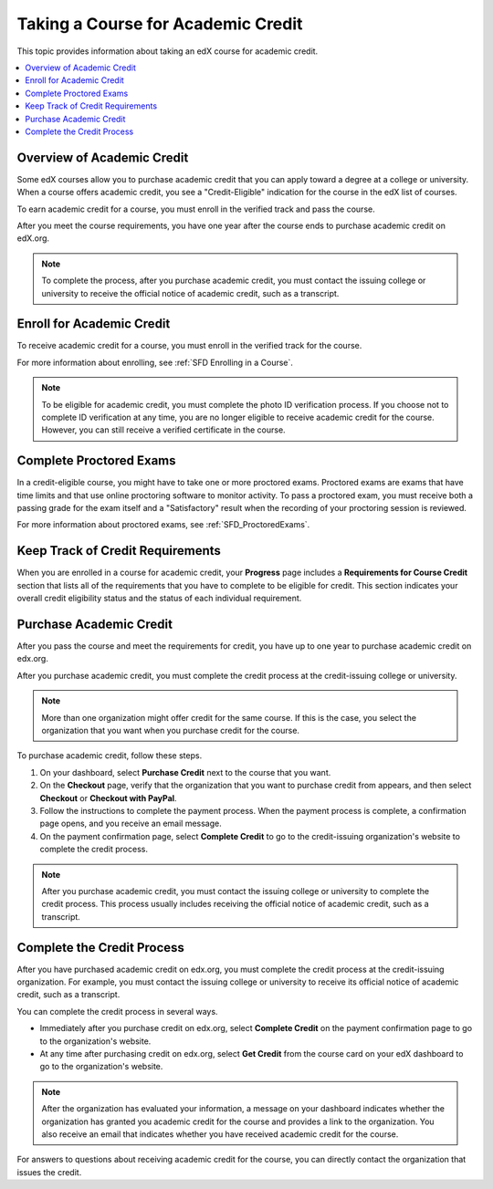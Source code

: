 .. _SFD Academic Course Credit:

###################################
Taking a Course for Academic Credit
###################################

This topic provides information about taking an edX course for academic credit.

.. contents::
  :local:
  :depth: 1

******************************
Overview of Academic Credit
******************************

Some edX courses allow you to purchase academic credit that you can apply toward
a degree at a college or university. When a course offers academic credit, you
see a "Credit-Eligible" indication for the course in the edX list of courses.

.. image:: /Images/SFD_Credit_YellowIndicator.png
 :width: 200
 :alt: A course tile showing the "Credit-Eligible" indication.

To earn academic credit for a course, you must enroll in the verified track and
pass the course.

After you meet the course requirements, you have one year after the course
ends to purchase academic credit on edX.org.

.. note:: To complete the process, after you purchase academic credit, you must
   contact the issuing college or university to receive the official notice of
   academic credit, such as a transcript.


*****************************
Enroll for Academic Credit
*****************************

To receive academic credit for a course, you must enroll in the verified track
for the course.

For more information about enrolling, see :ref:`SFD Enrolling in a Course`.

.. note:: To be eligible for academic credit, you must complete the photo ID
   verification process. If you choose not to complete ID verification at any
   time, you are no longer eligible to receive academic credit for the course.
   However, you can still receive a verified certificate in the course.

*****************************
Complete Proctored Exams
*****************************

In a credit-eligible course, you might have to take one or more proctored
exams. Proctored exams are exams that have time limits and that use online
proctoring software to monitor activity. To pass a proctored exam, you must
receive both a passing grade for the exam itself and a "Satisfactory" result
when the recording of your proctoring session is reviewed.

For more information about proctored exams, see :ref:`SFD_ProctoredExams`.


*********************************
Keep Track of Credit Requirements
*********************************

When you are enrolled in a course for academic credit, your **Progress** page
includes a **Requirements for Course Credit** section that lists all of the
requirements that you have to complete to be eligible for credit. This section
indicates your overall credit eligibility status and the status of each
individual requirement.

.. image:: /Images/SFD_Credit_ReqList.png
 :width: 400
 :alt: Progress page with a list of credit requirements below the progress
     graph.

.. update image when sandbox ready (8/7: currently can't show anything but
.. "Upcoming" status)

*****************************
Purchase Academic Credit
*****************************

After you pass the course and meet the requirements for credit, you have up to
one year to purchase academic credit on edx.org.

After you purchase academic credit, you must complete the credit process at
the credit-issuing college or university.

.. note:: More than one organization might offer credit for the same course.
 If this is the case, you select the organization that you want when you
 purchase credit for the course.

To purchase academic credit, follow these steps.

#. On your dashboard, select **Purchase Credit** next to the course that you
   want.
#. On the **Checkout** page, verify that the organization that you want to
   purchase credit from appears, and then select **Checkout** or **Checkout
   with PayPal**.

#. Follow the instructions to complete the payment process. When the payment
   process is complete, a confirmation page opens, and you receive an email
   message.

#. On the payment confirmation page, select **Complete Credit** to go to the
   credit-issuing organization's website to complete the credit process.

.. note:: After you purchase academic credit, you must contact the issuing
   college or university to complete the credit process. This process usually
   includes receiving the official notice of academic credit, such as a
   transcript.


***************************
Complete the Credit Process
***************************

After you have purchased academic credit on edx.org, you must complete the
credit process at the credit-issuing organization. For example, you must
contact the issuing college or university to receive its official notice of
academic credit, such as a transcript.

You can complete the credit process in several ways.

* Immediately after you purchase credit on edx.org, select **Complete
  Credit** on the payment confirmation page to go to the organization's website.

* At any time after purchasing credit on edx.org, select **Get Credit** from the
  course card on your edX dashboard to go to the organization's website.

.. note:: After the organization has evaluated your information, a message on
   your dashboard indicates whether the organization has granted you academic
   credit for the course and provides a link to the organization. You also
   receive an email that indicates whether you have received academic credit for
   the course.

For answers to questions about receiving academic credit for the course, you can
directly contact the organization that issues the credit.
